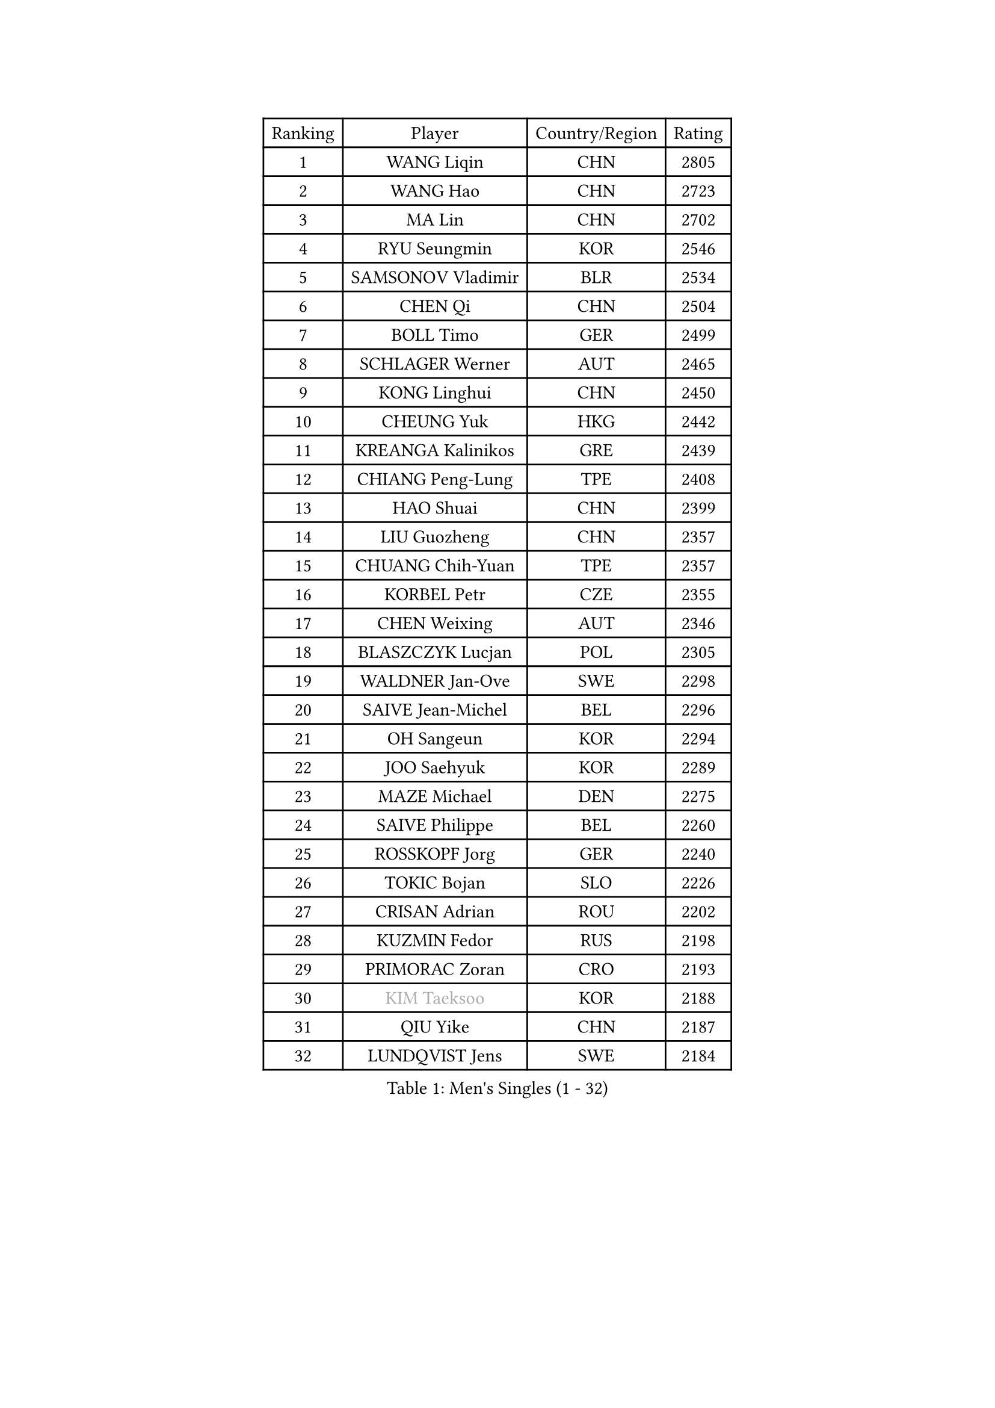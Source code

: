 
#set text(font: ("Courier New", "NSimSun"))
#figure(
  caption: "Men's Singles (1 - 32)",
    table(
      columns: 4,
      [Ranking], [Player], [Country/Region], [Rating],
      [1], [WANG Liqin], [CHN], [2805],
      [2], [WANG Hao], [CHN], [2723],
      [3], [MA Lin], [CHN], [2702],
      [4], [RYU Seungmin], [KOR], [2546],
      [5], [SAMSONOV Vladimir], [BLR], [2534],
      [6], [CHEN Qi], [CHN], [2504],
      [7], [BOLL Timo], [GER], [2499],
      [8], [SCHLAGER Werner], [AUT], [2465],
      [9], [KONG Linghui], [CHN], [2450],
      [10], [CHEUNG Yuk], [HKG], [2442],
      [11], [KREANGA Kalinikos], [GRE], [2439],
      [12], [CHIANG Peng-Lung], [TPE], [2408],
      [13], [HAO Shuai], [CHN], [2399],
      [14], [LIU Guozheng], [CHN], [2357],
      [15], [CHUANG Chih-Yuan], [TPE], [2357],
      [16], [KORBEL Petr], [CZE], [2355],
      [17], [CHEN Weixing], [AUT], [2346],
      [18], [BLASZCZYK Lucjan], [POL], [2305],
      [19], [WALDNER Jan-Ove], [SWE], [2298],
      [20], [SAIVE Jean-Michel], [BEL], [2296],
      [21], [OH Sangeun], [KOR], [2294],
      [22], [JOO Saehyuk], [KOR], [2289],
      [23], [MAZE Michael], [DEN], [2275],
      [24], [SAIVE Philippe], [BEL], [2260],
      [25], [ROSSKOPF Jorg], [GER], [2240],
      [26], [TOKIC Bojan], [SLO], [2226],
      [27], [CRISAN Adrian], [ROU], [2202],
      [28], [KUZMIN Fedor], [RUS], [2198],
      [29], [PRIMORAC Zoran], [CRO], [2193],
      [30], [#text(gray, "KIM Taeksoo")], [KOR], [2188],
      [31], [QIU Yike], [CHN], [2187],
      [32], [LUNDQVIST Jens], [SWE], [2184],
    )
  )#pagebreak()

#set text(font: ("Courier New", "NSimSun"))
#figure(
  caption: "Men's Singles (33 - 64)",
    table(
      columns: 4,
      [Ranking], [Player], [Country/Region], [Rating],
      [33], [SUSS Christian], [GER], [2177],
      [34], [LI Ching], [HKG], [2172],
      [35], [HE Zhiwen], [ESP], [2170],
      [36], [ERLANDSEN Geir], [NOR], [2158],
      [37], [LEE Jungwoo], [KOR], [2157],
      [38], [TUGWELL Finn], [DEN], [2155],
      [39], [FEJER-KONNERTH Zoltan], [GER], [2154],
      [40], [SMIRNOV Alexey], [RUS], [2153],
      [41], [KEEN Trinko], [NED], [2149],
      [42], [KARLSSON Peter], [SWE], [2135],
      [43], [YANG Min], [ITA], [2125],
      [44], [PERSSON Jorgen], [SWE], [2121],
      [45], [MA Wenge], [CHN], [2116],
      [46], [#text(gray, "QIN Zhijian")], [CHN], [2090],
      [47], [WANG Jianfeng], [NOR], [2085],
      [48], [LEUNG Chu Yan], [HKG], [2077],
      [49], [KEINATH Thomas], [SVK], [2074],
      [50], [HIELSCHER Lars], [GER], [2065],
      [51], [KLASEK Marek], [CZE], [2062],
      [52], [GIARDINA Umberto], [ITA], [2060],
      [53], [HEISTER Danny], [NED], [2058],
      [54], [KO Lai Chak], [HKG], [2047],
      [55], [LEE Chulseung], [KOR], [2044],
      [56], [HOU Yingchao], [CHN], [2044],
      [57], [HAKANSSON Fredrik], [SWE], [2037],
      [58], [GARDOS Robert], [AUT], [2029],
      [59], [PAVELKA Tomas], [CZE], [2021],
      [60], [STEGER Bastian], [GER], [2020],
      [61], [YOON Jaeyoung], [KOR], [2015],
      [62], [KARAKASEVIC Aleksandar], [SRB], [2009],
      [63], [#text(gray, "FLOREA Vasile")], [ROU], [2003],
      [64], [PAZSY Ferenc], [HUN], [2000],
    )
  )#pagebreak()

#set text(font: ("Courier New", "NSimSun"))
#figure(
  caption: "Men's Singles (65 - 96)",
    table(
      columns: 4,
      [Ranking], [Player], [Country/Region], [Rating],
      [65], [GORAK Daniel], [POL], [1999],
      [66], [#text(gray, "ISEKI Seiko")], [JPN], [1994],
      [67], [LENGEROV Kostadin], [AUT], [1991],
      [68], [ELOI Damien], [FRA], [1984],
      [69], [MOLIN Magnus], [SWE], [1984],
      [70], [HUANG Johnny], [CAN], [1981],
      [71], [JIANG Weizhong], [CRO], [1979],
      [72], [#text(gray, "VARIN Eric")], [FRA], [1978],
      [73], [PLACHY Josef], [CZE], [1972],
      [74], [MANSSON Magnus], [SWE], [1971],
      [75], [CHILA Patrick], [FRA], [1971],
      [76], [CHTCHETININE Evgueni], [BLR], [1968],
      [77], [#text(gray, "GATIEN Jean-Philippe")], [FRA], [1960],
      [78], [FRANZ Peter], [GER], [1959],
      [79], [MONRAD Martin], [DEN], [1956],
      [80], [GRUJIC Slobodan], [SRB], [1954],
      [81], [PHUNG Armand], [FRA], [1953],
      [82], [SHAN Mingjie], [CHN], [1953],
      [83], [CIOTI Constantin], [ROU], [1950],
      [84], [WOSIK Torben], [GER], [1948],
      [85], [SUCH Bartosz], [POL], [1946],
      [86], [TORIOLA Segun], [NGR], [1942],
      [87], [BENTSEN Allan], [DEN], [1933],
      [88], [MATSUSHITA Koji], [JPN], [1929],
      [89], [CHOI Hyunjin], [KOR], [1927],
      [90], [MAZUNOV Dmitry], [RUS], [1926],
      [91], [HOYAMA Hugo], [BRA], [1921],
      [92], [SHMYREV Maxim], [RUS], [1917],
      [93], [OLEJNIK Martin], [CZE], [1917],
      [94], [TANG Peng], [HKG], [1916],
      [95], [KUSINSKI Marcin], [POL], [1907],
      [96], [FAZEKAS Peter], [HUN], [1907],
    )
  )#pagebreak()

#set text(font: ("Courier New", "NSimSun"))
#figure(
  caption: "Men's Singles (97 - 128)",
    table(
      columns: 4,
      [Ranking], [Player], [Country/Region], [Rating],
      [97], [JOVER Sebastien], [FRA], [1905],
      [98], [DEMETER Lehel], [HUN], [1904],
      [99], [CARNEROS Alfredo], [ESP], [1898],
      [100], [TRUKSA Jaromir], [SVK], [1891],
      [101], [ACHANTA Sharath Kamal], [IND], [1890],
      [102], [TSIOKAS Ntaniel], [GRE], [1884],
      [103], [ZHUANG David], [USA], [1881],
      [104], [FENG Zhe], [BUL], [1876],
      [105], [MOLDOVAN Istvan], [NOR], [1875],
      [106], [KRZESZEWSKI Tomasz], [POL], [1875],
      [107], [KOSOWSKI Jakub], [POL], [1874],
      [108], [YUZAWA Ryo], [JPN], [1873],
      [109], [TASAKI Toshio], [JPN], [1868],
      [110], [VYBORNY Richard], [CZE], [1868],
      [111], [MONTEIRO Thiago], [BRA], [1867],
      [112], [SEREDA Peter], [SVK], [1864],
      [113], [FETH Stefan], [GER], [1861],
      [114], [ARAI Shu], [JPN], [1859],
      [115], [PIACENTINI Valentino], [ITA], [1856],
      [116], [LEGOUT Christophe], [FRA], [1848],
      [117], [CHANG Yen-Shu], [TPE], [1846],
      [118], [STEPHENSEN Gudmundur], [ISL], [1846],
      [119], [SURBEK Dragutin Jr], [CRO], [1845],
      [120], [ZOOGLING Mikael], [SWE], [1841],
      [121], [CIHAK Marek], [CZE], [1841],
      [122], [ZWICKL Daniel], [HUN], [1839],
      [123], [LO Dany], [FRA], [1838],
      [124], [PAPAGEORGIOU Konstantinos], [GRE], [1825],
      [125], [JINDRAK Karl], [AUT], [1821],
      [126], [TAVUKCUOGLU Irfan], [TUR], [1820],
      [127], [MURAMORI Minoru], [JPN], [1820],
      [128], [SORENSEN Mads], [DEN], [1817],
    )
  )